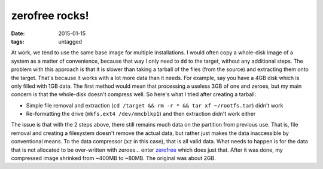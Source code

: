 zerofree rocks!
===============

:date: 2015-01-15
:tags: untagged



At work, we tend to use the same base image for multiple
installations.  I would often copy a whole-disk image of a system as a
matter of convenience, because that way I only need to ``dd`` to the
target, without any additional steps. The problem with this approach
is that it is slower than taking a tarball of the files (from the
source) and extracting them onto the target. That's because it works
with a lot more data than it needs. For example, say you have a 4GB
disk which is only filled with 1GB data. The first method would mean
that processing a useless 3GB of one and zeroes, but my main concern
is that the whole-disk doesn't compress well. So here's what I tried
after creating a tarball:

- Simple file removal and extraction (``cd /target && rm -r * &&
  tar xf ~/rootfs.tar``) didn't work

- Re-formatting the drive (``mkfs.ext4 /dev/mmcblkp1``) and then
  extraction didn't work either

The issue is that with the 2 steps above, there still remains much
data on the partition from previous use. That is, file removal and
creating a filesystem doesn't remove the actual data, but rather just
makes the data inaccessible by conventional means. To the data
compressor (``xz`` in this case), that is all valid data. What needs
to happen is for the data that is not allocated to be over-written
with zeroes... enter zerofree__ which does just that. After it was
done, my compressed image shrinked from ~400MB to ~80MB. The original
was about 2GB.


__ https://packages.debian.org/sid/zerofree
